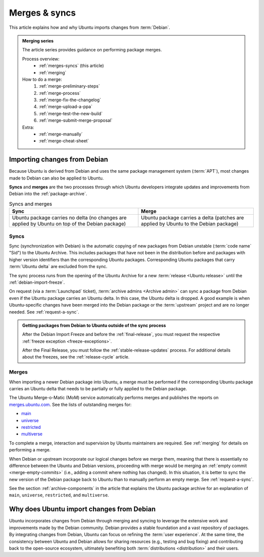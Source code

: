 .. _merges-syncs:

Merges & syncs
==============

This article explains how and why Ubuntu imports changes from :term:`Debian`.


.. admonition:: **Merging** series

    The article series provides guidance on performing package merges.

    Process overview:
      - :ref:`merges-syncs` (this article)
      - :ref:`merging`

    How to do a merge:
      #. :ref:`merge-preliminary-steps`
      #. :ref:`merge-process`
      #. :ref:`merge-fix-the-changelog`
      #. :ref:`merge-upload-a-ppa`
      #. :ref:`merge-test-the-new-build`
      #. :ref:`merge-submit-merge-proposal`

    Extra:
      - :ref:`merge-manually`
      - :ref:`merge-cheat-sheet`


Importing changes from Debian
-----------------------------

Because Ubuntu is derived from Debian and uses the same package management system (:term:`APT`), most changes made to Debian can also be applied to Ubuntu.

**Syncs** and **merges** are the two processes through which Ubuntu developers integrate updates and improvements from Debian into the :ref:`package-archive`.

.. list-table:: Syncs and merges
   :header-rows: 1

   * - Sync
     - Merge
   * - Ubuntu package carries no delta (no changes are applied by Ubuntu on top of the Debian package)
     - Ubuntu package carries a delta (patches are applied by Ubuntu to the Debian package)


.. _syncs:

Syncs
~~~~~

Sync (synchronization with Debian) is the automatic copying of new packages from Debian unstable (:term:`code name` "Sid") to the Ubuntu Archive. This includes packages that have not been in the distribution before and packages with higher version identifiers than the corresponding Ubuntu packages. Corresponding Ubuntu packages that carry :term:`Ubuntu delta` are excluded from the sync.

The sync process runs from the opening of the Ubuntu Archive for a new :term:`release <Ubuntu release>` until the :ref:`debian-import-freeze`.

On request (via a :term:`Launchpad` ticket), :term:`archive admins <Archive admin>` can sync a package from Debian even if the Ubuntu package carries an Ubuntu delta. In this case, the Ubuntu delta is dropped. A good example is when Ubuntu-specific changes have been merged into the Debian package or the :term:`upstream` project and are no longer needed. See :ref:`request-a-sync`.

.. admonition:: Getting packages from Debian to Ubuntu outside of the sync process

    After the Debian Import Freeze and before the :ref:`final-release`, you must request the respective :ref:`freeze exception <freeze-exceptions>`.

    After the Final Release, you must follow the :ref:`stable-release-updates` process. For additional details about the freezes, see the :ref:`release-cycle` article.


.. _merges:

Merges
~~~~~~

When importing a newer Debian package into Ubuntu, a merge must be performed if the corresponding Ubuntu package carries an Ubuntu delta that needs to be partially or fully applied to the Debian package.

The Ubuntu Merge-o-Matic (MoM) service automatically performs merges and publishes the reports on `merges.ubuntu.com <https://merges.ubuntu.com/>`_. See the lists of outstanding merges for:

* `main <https://merges.ubuntu.com/main.html>`_
* `universe <https://merges.ubuntu.com/universe.html>`_
* `restricted <https://merges.ubuntu.com/restricted.html>`_
* `multiverse <https://merges.ubuntu.com/multiverse.html>`_

To complete a merge, interaction and supervision by Ubuntu maintainers are required. See :ref:`merging` for details on performing a merge.

When Debian or upstream incorporate our logical changes before we merge them, meaning that there is essentially no difference between the Ubuntu and Debian versions, proceeding with merge would be merging an :ref:`empty commit <merge-empty-commits>` (i.e., adding a commit where nothing has changed). In this situation, it is better to sync the new version of the Debian package back to Ubuntu than to manually perform an empty merge. See :ref:`request-a-sync`.

See the section :ref:`archive-components` in the article that explains the Ubuntu package archive for an explanation of ``main``, ``universe``, ``restricted``, and ``multiverse``.


Why does Ubuntu import changes from Debian
------------------------------------------

Ubuntu incorporates changes from Debian through merging and syncing to leverage the extensive work and improvements made by the Debian community. Debian provides a stable foundation and a vast repository of packages. By integrating changes from Debian, Ubuntu can focus on refining the :term:`user experience`. At the same time, the consistency between Ubuntu and Debian allows for sharing resources (e.g., testing and bug fixing) and contributing back to the open-source ecosystem, ultimately benefiting both :term:`distributions <distribution>` and their users.
